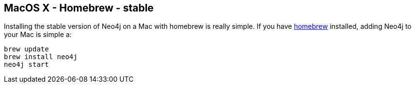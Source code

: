 == MacOS X - Homebrew - stable
:type: article
:path: /c/article/homebrew
:actionText: Brew It


[INTRO]
Installing the stable version of Neo4j on a Mac with homebrew is really simple. If you have http://mxcl.github.com/homebrew/[homebrew] installed, adding Neo4j to your Mac is simple a:
 
----
brew update
brew install neo4j
neo4j start
----
